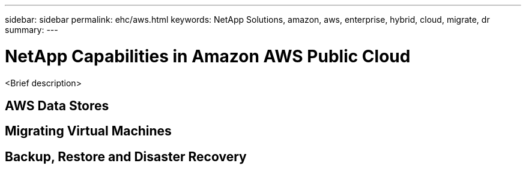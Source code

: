 ---
sidebar: sidebar
permalink: ehc/aws.html
keywords: NetApp Solutions, amazon, aws, enterprise, hybrid, cloud, migrate, dr
summary:
---

= NetApp Capabilities in Amazon AWS Public Cloud
:hardbreaks:
:nofooter:
:icons: font
:linkattrs:
:imagesdir: ./../media/

[.lead]
<Brief description>

== AWS Data Stores

== Migrating Virtual Machines

== Backup, Restore and Disaster Recovery
